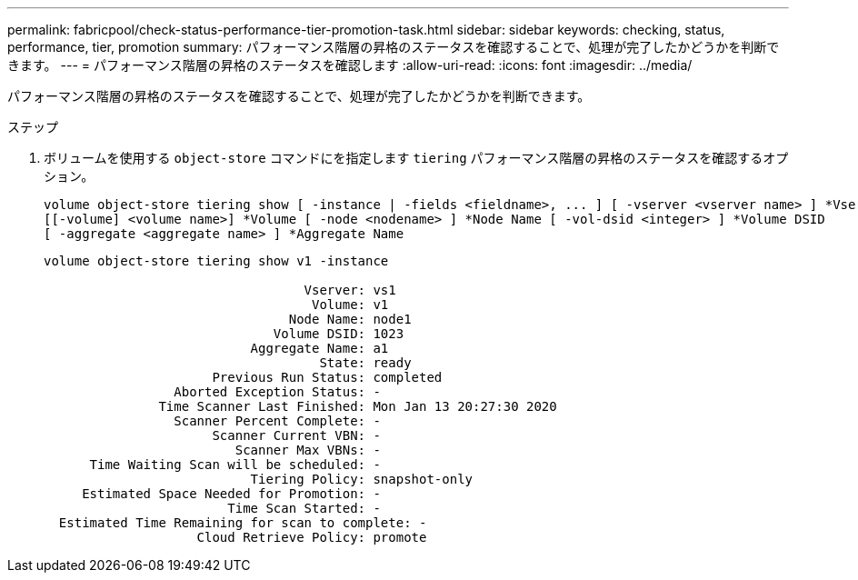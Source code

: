 ---
permalink: fabricpool/check-status-performance-tier-promotion-task.html 
sidebar: sidebar 
keywords: checking, status, performance, tier, promotion 
summary: パフォーマンス階層の昇格のステータスを確認することで、処理が完了したかどうかを判断できます。 
---
= パフォーマンス階層の昇格のステータスを確認します
:allow-uri-read: 
:icons: font
:imagesdir: ../media/


[role="lead"]
パフォーマンス階層の昇格のステータスを確認することで、処理が完了したかどうかを判断できます。

.ステップ
. ボリュームを使用する `object-store` コマンドにを指定します `tiering` パフォーマンス階層の昇格のステータスを確認するオプション。
+
[listing]
----
volume object-store tiering show [ -instance | -fields <fieldname>, ... ] [ -vserver <vserver name> ] *Vserver
[[-volume] <volume name>] *Volume [ -node <nodename> ] *Node Name [ -vol-dsid <integer> ] *Volume DSID
[ -aggregate <aggregate name> ] *Aggregate Name
----
+
[listing]
----
volume object-store tiering show v1 -instance

                                  Vserver: vs1
                                   Volume: v1
                                Node Name: node1
                              Volume DSID: 1023
                           Aggregate Name: a1
                                    State: ready
                      Previous Run Status: completed
                 Aborted Exception Status: -
               Time Scanner Last Finished: Mon Jan 13 20:27:30 2020
                 Scanner Percent Complete: -
                      Scanner Current VBN: -
                         Scanner Max VBNs: -
      Time Waiting Scan will be scheduled: -
                           Tiering Policy: snapshot-only
     Estimated Space Needed for Promotion: -
                        Time Scan Started: -
  Estimated Time Remaining for scan to complete: -
                    Cloud Retrieve Policy: promote
----

